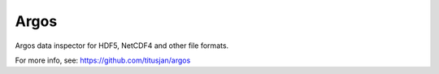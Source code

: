 ===============================
Argos
===============================


Argos data inspector for HDF5, NetCDF4 and other file formats.

For more info, see: https://github.com/titusjan/argos
